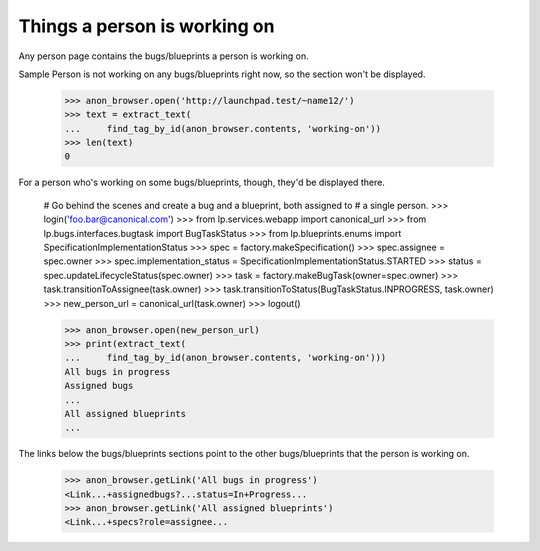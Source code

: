Things a person is working on
=============================

Any person page contains the bugs/blueprints a person is working on.

Sample Person is not working on any bugs/blueprints right now, so the section
won't be displayed.

    >>> anon_browser.open('http://launchpad.test/~name12/')
    >>> text = extract_text(
    ...     find_tag_by_id(anon_browser.contents, 'working-on'))
    >>> len(text)
    0

For a person who's working on some bugs/blueprints, though, they'd be
displayed there.

    # Go behind the scenes and create a bug and a blueprint, both assigned to
    # a single person.
    >>> login('foo.bar@canonical.com')
    >>> from lp.services.webapp import canonical_url
    >>> from lp.bugs.interfaces.bugtask import BugTaskStatus
    >>> from lp.blueprints.enums import SpecificationImplementationStatus
    >>> spec = factory.makeSpecification()
    >>> spec.assignee = spec.owner
    >>> spec.implementation_status = SpecificationImplementationStatus.STARTED
    >>> status = spec.updateLifecycleStatus(spec.owner)
    >>> task = factory.makeBugTask(owner=spec.owner)
    >>> task.transitionToAssignee(task.owner)
    >>> task.transitionToStatus(BugTaskStatus.INPROGRESS, task.owner)
    >>> new_person_url = canonical_url(task.owner)
    >>> logout()

    >>> anon_browser.open(new_person_url)
    >>> print(extract_text(
    ...     find_tag_by_id(anon_browser.contents, 'working-on')))
    All bugs in progress
    Assigned bugs
    ...
    All assigned blueprints
    ...

The links below the bugs/blueprints sections point to the other
bugs/blueprints that the person is working on.

    >>> anon_browser.getLink('All bugs in progress')
    <Link...+assignedbugs?...status=In+Progress...
    >>> anon_browser.getLink('All assigned blueprints')
    <Link...+specs?role=assignee...
